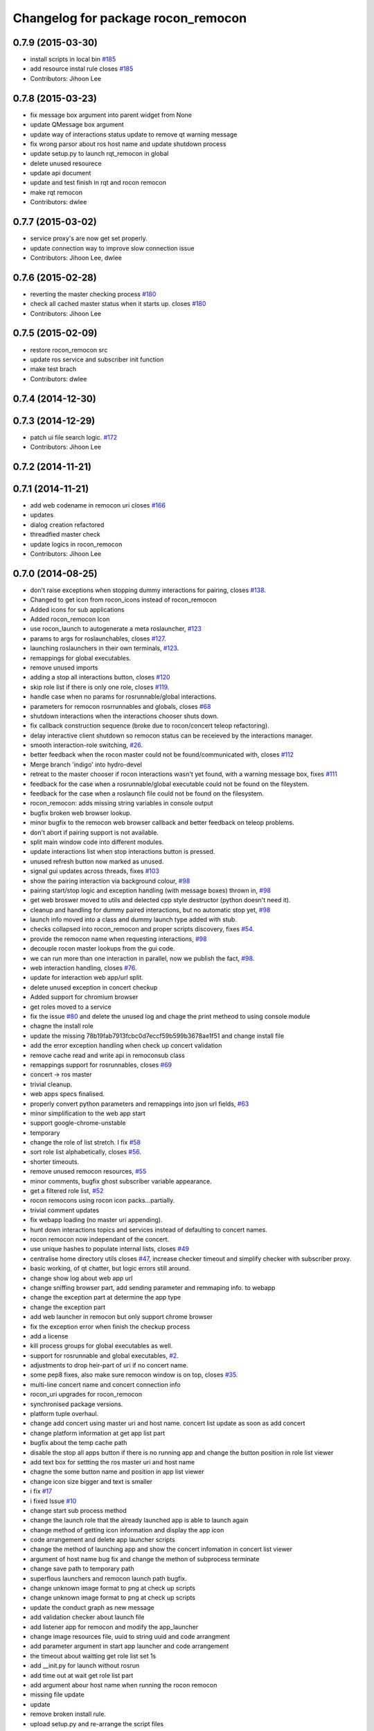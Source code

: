 ^^^^^^^^^^^^^^^^^^^^^^^^^^^^^^^^^^^
Changelog for package rocon_remocon
^^^^^^^^^^^^^^^^^^^^^^^^^^^^^^^^^^^

0.7.9 (2015-03-30)
------------------
* install scripts in local bin `#185 <https://github.com/robotics-in-concert/rocon_qt_gui/issues/185>`_
* add resource instal rule closes `#185 <https://github.com/robotics-in-concert/rocon_qt_gui/issues/185>`_
* Contributors: Jihoon Lee

0.7.8 (2015-03-23)
------------------
* fix message box argument into parent widget from None
* update QMessage box argument
* update way of interactions status update to remove qt warning message
* fix wrong parsor about ros host name and update shutdown process
* update setup.py to launch rqt_remocon in global
* delete unused resourece
* update api document
* update and test finish in rqt and rocon remocon
* make rqt remocon
* Contributors: dwlee

0.7.7 (2015-03-02)
------------------
* service proxy's are now get set properly.
* update connection way to improve slow connection issue
* Contributors: Jihoon Lee, dwlee

0.7.6 (2015-02-28)
------------------
* reverting the master checking process `#180 <https://github.com/robotics-in-concert/rocon_qt_gui/issues/180>`_
* check all cached master status when it starts up. closes `#180 <https://github.com/robotics-in-concert/rocon_qt_gui/issues/180>`_
* Contributors: Jihoon Lee

0.7.5 (2015-02-09)
------------------
* restore rocon_remocon src
* update ros service and subscriber init function
* make test brach
* Contributors: dwlee

0.7.4 (2014-12-30)
------------------

0.7.3 (2014-12-29)
------------------
* patch ui file search logic. `#172 <https://github.com/robotics-in-concert/rocon_qt_gui/issues/172>`_
* Contributors: Jihoon Lee

0.7.2 (2014-11-21)
------------------

0.7.1 (2014-11-21)
------------------
* add web codename in remocon uri closes `#166 <https://github.com/robotics-in-concert/rocon_qt_gui/issues/166>`_
* updates
* dialog creation refactored
* threadfied master check
* update logics in rocon_remocon
* Contributors: Jihoon Lee

0.7.0 (2014-08-25)
------------------
* don't raise exceptions when stopping dummy interactions for pairing, closes `#138 <https://github.com/robotics-in-concert/rocon_qt_gui/issues/138>`_.
* Changed to get icon from rocon_icons instead of rocon_remocon
* Added icons for sub applications
* Added rocon_remocon Icon
* use rocon_launch to autogenerate a meta roslauncher, `#123 <https://github.com/robotics-in-concert/rocon_qt_gui/issues/123>`_
* params to args for roslaunchables, closes `#127 <https://github.com/robotics-in-concert/rocon_qt_gui/issues/127>`_.
* launching roslaunchers in their own terminals, `#123 <https://github.com/robotics-in-concert/rocon_qt_gui/issues/123>`_.
* remappings for global executables.
* remove unused imports
* adding a stop all interactions button, closes `#120 <https://github.com/robotics-in-concert/rocon_qt_gui/issues/120>`_
* skip role list if there is only one role, closes `#119 <https://github.com/robotics-in-concert/rocon_qt_gui/issues/119>`_.
* handle case when no params for rosrunnable/global interactions.
* parameters for remocon rosrrunnables and globals, closes `#68 <https://github.com/robotics-in-concert/rocon_qt_gui/issues/68>`_
* shutdown interactions when the interactions chooser shuts down.
* fix callback construction sequence (broke due to rocon/concert teleop
  refactoring).
* delay interactive client shutdown so remocon status can be receieved by the interactions manager.
* smooth interaction-role switching, `#26 <https://github.com/robotics-in-concert/rocon_qt_gui/issues/26>`_.
* better feedback when the rocon master could not be found/communicated with, closes `#112 <https://github.com/robotics-in-concert/rocon_qt_gui/issues/112>`_
* Merge branch 'indigo' into hydro-devel
* retreat to the master chooser if rocon interactions wasn't yet found, with a warning message box, fixes `#111 <https://github.com/robotics-in-concert/rocon_qt_gui/issues/111>`_
* feedback for the case when a rosrunnable/global executable could not be found on the fileystem.
* feedback for the case when a roslaunch file could not be found on the filesystem.
* rocon_remocon: adds missing string variables in console output
* bugfix broken web browser lookup.
* minor bugfix to the remocon web browser callback and better feedback on teleop problems.
* don't abort if pairing support is not available.
* split main window code into different modules.
* update interactions list when stop interactions button is pressed.
* unused refresh button now marked as unused.
* signal gui updates across threads, fixes `#103 <https://github.com/robotics-in-concert/rocon_qt_gui/issues/103>`_
* show the pairing interaction via background colour, `#98 <https://github.com/robotics-in-concert/rocon_qt_gui/issues/98>`_
* pairing start/stop logic and exception handling (with message boxes) thrown in, `#98 <https://github.com/robotics-in-concert/rocon_qt_gui/issues/98>`_
* get web broswer moved to utils and delected cpp style destructor (python doesn't need it).
* cleanup and handling for dummy paired interactions, but no automatic stop yet, `#98 <https://github.com/robotics-in-concert/rocon_qt_gui/issues/98>`_
* launch info moved into a class and dummy launch type added with stub.
* checks collapsed into rocon_remocon and proper scripts discovery, fixes `#54 <https://github.com/robotics-in-concert/rocon_qt_gui/issues/54>`_.
* provide the remocon name when requesting interactions, `#98 <https://github.com/robotics-in-concert/rocon_qt_gui/issues/98>`_
* decouple rocon master lookups from the gui code.
* we can run more than one interaction in parallel, now we publish the fact, `#98 <https://github.com/robotics-in-concert/rocon_qt_gui/issues/98>`_.
* web interaction handling, closes `#76 <https://github.com/robotics-in-concert/rocon_qt_gui/issues/76>`_.
* update for interaction web app/url split.
* delete unused exception in concert checkup
* Added support for chromium browser
* get roles moved to a service
* fix the issue `#80 <https://github.com/robotics-in-concert/rocon_qt_gui/issues/80>`_ and delete the unused log and chage the print metheod to using console module
* chagne the install role
* update the missing 78b19fab7913fcbc0d7eccf59b599b3678ae1f51 and change install file
* add the error exception handling when check up concert validation
* remove cache read and write api in remoconsub class
* remappings support for rosrunnables, closes `#69 <https://github.com/robotics-in-concert/rocon_qt_gui/issues/69>`_
* concert -> ros master
* trivial cleanup.
* web apps specs finalised.
* properly convert python parameters and remappings into json url fields, `#63 <https://github.com/robotics-in-concert/rocon_qt_gui/issues/63>`_
* minor simplification to the web app start
* support google-chrome-unstable
* temporary
* change the role of list stretch. I fix `#58 <https://github.com/robotics-in-concert/rocon_qt_gui/issues/58>`_
* sort role list alphabetically, closes `#56 <https://github.com/robotics-in-concert/rocon_qt_gui/issues/56>`_.
* shorter timeouts.
* remove unused remocon resources, `#55 <https://github.com/robotics-in-concert/rocon_qt_gui/issues/55>`_
* minor comments, bugfix ghost subscriber variable appearance.
* get a filtered role list, `#52 <https://github.com/robotics-in-concert/rocon_qt_gui/issues/52>`_
* rocon remocons using rocon icon packs...partially.
* trivial comment updates
* fix webapp loading (no master uri appending).
* hunt down interactions topics and services instead of defaulting to concert names.
* rocon remocon now independant of the concert.
* use unique hashes to populate internal lists, closes `#49 <https://github.com/robotics-in-concert/rocon_qt_gui/issues/49>`_
* centralise home directory utils closes `#47 <https://github.com/robotics-in-concert/rocon_qt_gui/issues/47>`_, increase checker timeout and simplify checker with subscriber proxy.
* basic working, of qt chatter, but logic errors still around.
* change show log about web app url
* change sniffing browser part, add sending parameter and remmaping info. to webapp
* change the exception part at determine the app type
* change the exception part
* add web launcher in remocon but only support chrome browser
* fix the exception error when finish the checkup process
* add a license
* kill process groups for global executables as well.
* support for rosrunnable and global executables, `#2 <https://github.com/robotics-in-concert/rocon_qt_gui/issues/2>`_.
* adjustments to drop heir-part of uri if no concert name.
* some pep8 fixes, also make sure remocon window is on top, closes `#35 <https://github.com/robotics-in-concert/rocon_qt_gui/issues/35>`_.
* multi-line concert name and concert connection info
* rocon_uri upgrades for rocon_remocon
* synchronised package versions.
* platform tuple overhaul.
* change add concert using master uri and host name. concert list update as soon as add concert
* change platform information at get app list part
* bugfix about the temp cache path
* disable the stop all apps button if there is no running app and change the button position in role list viewer
* add text box for settting the ros master uri and host name
* chagne the some button name and position in app list viewer
* change icon size bigger and text is smaller
* i fix `#17 <https://github.com/robotics-in-concert/rocon_qt_gui/issues/17>`_
* i fixed Issue `#10 <https://github.com/robotics-in-concert/rocon_qt_gui/issues/10>`_
* change start sub process method
* change the launch role that the already launched app is able to launch again
* change method of getting icon information and display the app icon
* code arrangement and delete app launcher scripts
* change the method of launching app and show the concert infomation in concert list viewer
* argument of host name bug fix and change the methon of subprocess terminate
* change save path to temporary path
* superflous launchers and remocon launch path bugfix.
* change unknown image format to png at check up scripts
* change unknown image format to png at check up scripts
* update the conduct graph as new message
* add validation checker about launch file
* add listener app for remocon and modify the app_launcher
* change image resources file, uuid to string uuid and code arrangment
* add parameter argument in start app launcher and code arrangement
* the timeout about waitting get role list set 1s
* add __init.py for launch without rosrun
* add time out at wait get role list part
* add argument abour host name when running the rocon remocon
* missing file update
* update
* remove broken install rule.
* upload setup.py and re-arrange the script files
* implementation of remocon sample frame
* Contributors: Daniel Stonier, DongWook Lee, Dongwook Lee, Gary Servin, Marcus Liebhardt, dwlee, kentsommer

0.5.4 (2013-09-11)
------------------

0.5.3 (2013-08-30)
------------------

0.5.2 (2013-07-17)
------------------

0.5.1 (2013-06-10 16:50:50 +0900)
---------------------------------

0.5.0 (2013-05-27)
------------------

0.3.1 (2013-04-09)
------------------

0.3.0 (2013-02-05)
------------------

0.2.0 (2013-01-31)
------------------

